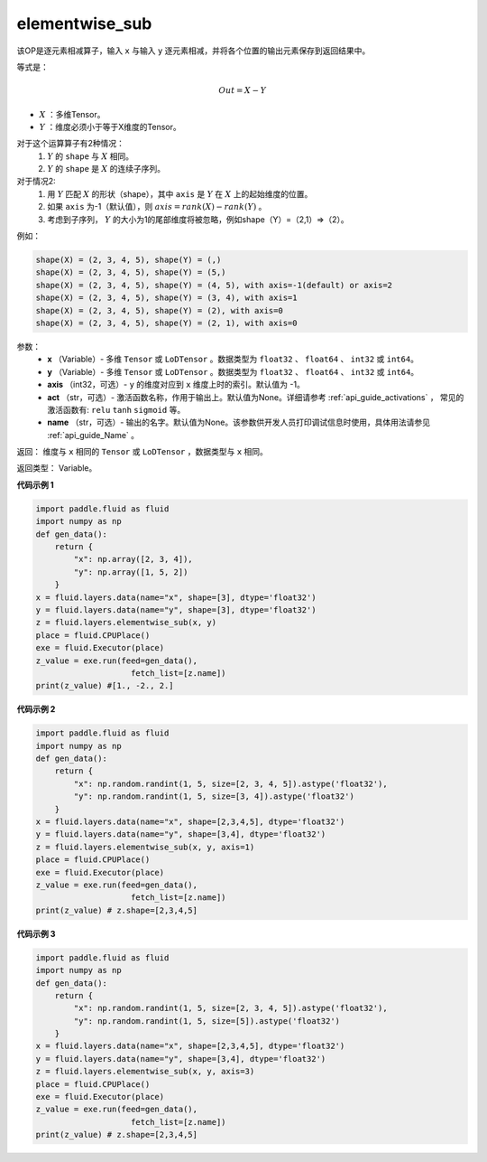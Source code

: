 .. _cn_api_fluid_layers_elementwise_sub:

elementwise_sub
-------------------------------

.. py:function:: paddle.fluid.layers.elementwise_sub(x, y, axis=-1, act=None, name=None)

该OP是逐元素相减算子，输入 ``x`` 与输入 ``y`` 逐元素相减，并将各个位置的输出元素保存到返回结果中。

等式是：

.. math::
       Out = X - Y

- :math:`X` ：多维Tensor。
- :math:`Y` ：维度必须小于等于X维度的Tensor。

对于这个运算算子有2种情况：
        1. :math:`Y` 的 ``shape`` 与 :math:`X` 相同。
        2. :math:`Y` 的 ``shape`` 是 :math:`X` 的连续子序列。

对于情况2:
        1. 用 :math:`Y` 匹配 :math:`X` 的形状（shape），其中 ``axis`` 是 :math:`Y` 在 :math:`X` 上的起始维度的位置。
        2. 如果 ``axis`` 为-1（默认值），则 :math:`axis= rank(X)-rank(Y)` 。
        3. 考虑到子序列， :math:`Y` 的大小为1的尾部维度将被忽略，例如shape（Y）=（2,1）=>（2）。

例如：

..  code-block:: text

        shape(X) = (2, 3, 4, 5), shape(Y) = (,)
        shape(X) = (2, 3, 4, 5), shape(Y) = (5,)
        shape(X) = (2, 3, 4, 5), shape(Y) = (4, 5), with axis=-1(default) or axis=2
        shape(X) = (2, 3, 4, 5), shape(Y) = (3, 4), with axis=1
        shape(X) = (2, 3, 4, 5), shape(Y) = (2), with axis=0
        shape(X) = (2, 3, 4, 5), shape(Y) = (2, 1), with axis=0

参数：
        - **x** （Variable）- 多维 ``Tensor`` 或 ``LoDTensor`` 。数据类型为 ``float32`` 、 ``float64`` 、 ``int32`` 或  ``int64``。
        - **y** （Variable）- 多维 ``Tensor`` 或 ``LoDTensor`` 。数据类型为 ``float32`` 、 ``float64`` 、 ``int32`` 或  ``int64``。
        - **axis** （int32，可选）-  ``y`` 的维度对应到 ``x`` 维度上时的索引。默认值为 -1。
        - **act** （str，可选）- 激活函数名称，作用于输出上。默认值为None。详细请参考 :ref:`api_guide_activations` ， 常见的激活函数有: ``relu`` ``tanh`` ``sigmoid`` 等。
        - **name** （str，可选）- 输出的名字。默认值为None。该参数供开发人员打印调试信息时使用，具体用法请参见 :ref:`api_guide_Name` 。


返回：        维度与 ``x`` 相同的 ``Tensor`` 或 ``LoDTensor`` ，数据类型与 ``x`` 相同。

返回类型：        Variable。

**代码示例 1**

..  code-block:: python

    import paddle.fluid as fluid
    import numpy as np
    def gen_data():
        return {
            "x": np.array([2, 3, 4]),
            "y": np.array([1, 5, 2])
        }
    x = fluid.layers.data(name="x", shape=[3], dtype='float32')
    y = fluid.layers.data(name="y", shape=[3], dtype='float32')
    z = fluid.layers.elementwise_sub(x, y)
    place = fluid.CPUPlace()
    exe = fluid.Executor(place)
    z_value = exe.run(feed=gen_data(),
                        fetch_list=[z.name])
    print(z_value) #[1., -2., 2.]

**代码示例 2**

..  code-block:: python

    import paddle.fluid as fluid
    import numpy as np
    def gen_data():
        return {
            "x": np.random.randint(1, 5, size=[2, 3, 4, 5]).astype('float32'),
            "y": np.random.randint(1, 5, size=[3, 4]).astype('float32')
        }
    x = fluid.layers.data(name="x", shape=[2,3,4,5], dtype='float32')
    y = fluid.layers.data(name="y", shape=[3,4], dtype='float32')
    z = fluid.layers.elementwise_sub(x, y, axis=1)
    place = fluid.CPUPlace()
    exe = fluid.Executor(place)
    z_value = exe.run(feed=gen_data(),
                        fetch_list=[z.name])
    print(z_value) # z.shape=[2,3,4,5]

**代码示例 3**

..  code-block:: python

    import paddle.fluid as fluid
    import numpy as np
    def gen_data():
        return {
            "x": np.random.randint(1, 5, size=[2, 3, 4, 5]).astype('float32'),
            "y": np.random.randint(1, 5, size=[5]).astype('float32')
        }
    x = fluid.layers.data(name="x", shape=[2,3,4,5], dtype='float32')
    y = fluid.layers.data(name="y", shape=[3,4], dtype='float32')
    z = fluid.layers.elementwise_sub(x, y, axis=3)
    place = fluid.CPUPlace()
    exe = fluid.Executor(place)
    z_value = exe.run(feed=gen_data(),
                        fetch_list=[z.name])
    print(z_value) # z.shape=[2,3,4,5]





